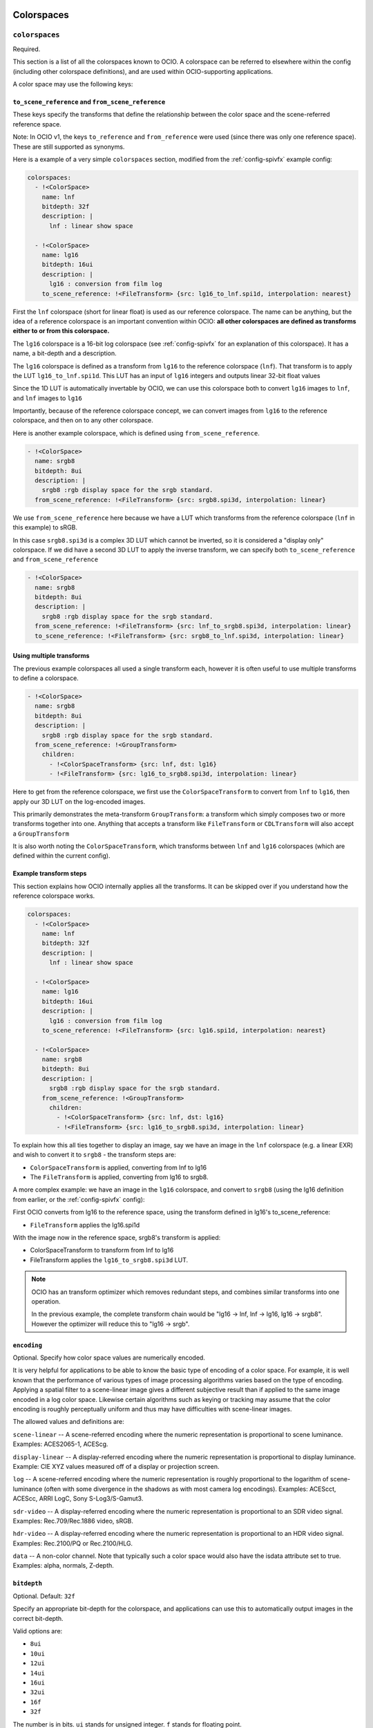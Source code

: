 ..
  SPDX-License-Identifier: CC-BY-4.0
  Copyright Contributors to the OpenColorIO Project.

.. _colorspaces:


.. _config-colorspaces:

Colorspaces
***********

``colorspaces``
^^^^^^^^^^^^^^^

Required.

This section is a list of all the colorspaces known to OCIO. A
colorspace can be referred to elsewhere within the config (including
other colorspace definitions), and are used within OCIO-supporting
applications.

A color space may use the following keys:


``to_scene_reference`` and ``from_scene_reference``
---------------------------------------------------

These keys specify the transforms that define the relationship between
the color space and the scene-referred reference space.

Note: In OCIO v1, the keys ``to_reference`` and ``from_reference`` were
used (since there was only one reference space).  These are still supported
as synonyms.

Here is a example of a very simple ``colorspaces`` section, modified
from the :ref:`config-spivfx` example config:

.. code-block:: yaml

    colorspaces:
      - !<ColorSpace>
        name: lnf
        bitdepth: 32f
        description: |
          lnf : linear show space

      - !<ColorSpace>
        name: lg16
        bitdepth: 16ui
        description: |
          lg16 : conversion from film log
        to_scene_reference: !<FileTransform> {src: lg16_to_lnf.spi1d, interpolation: nearest}


First the ``lnf`` colorspace (short for linear float) is used as our
reference colorspace. The name can be anything, but the idea of a
reference colorspace is an important convention within OCIO: **all
other colorspaces are defined as transforms either to or from this
colorspace.**

The ``lg16`` colorspace is a 16-bit log colorspace (see
:ref:`config-spivfx` for an explanation of this colorspace). It has a
name, a bit-depth and a description.

The ``lg16`` colorspace is defined as a transform from ``lg16`` to the
reference colorspace (``lnf``). That transform is to apply the LUT
``lg16_to_lnf.spi1d``. This LUT has an input of ``lg16`` integers and
outputs linear 32-bit float values

Since the 1D LUT is automatically invertable by OCIO, we can use this
colorspace both to convert ``lg16`` images to ``lnf``, and ``lnf``
images to ``lg16``

Importantly, because of the reference colorspace concept, we can
convert images from ``lg16`` to the reference colorspace, and then on
to any other colorspace.


Here is another example colorspace, which is defined using
``from_scene_reference``.

.. code-block:: yaml

      - !<ColorSpace>
        name: srgb8
        bitdepth: 8ui
        description: |
          srgb8 :rgb display space for the srgb standard.
        from_scene_reference: !<FileTransform> {src: srgb8.spi3d, interpolation: linear}

We use ``from_scene_reference`` here because we have a LUT which transforms
from the reference colorspace (``lnf`` in this example) to sRGB.

In this case ``srgb8.spi3d`` is a complex 3D LUT which cannot be
inverted, so it is considered a "display only" colorspace. If we did have a second 3D LUT to apply the inverse transform, we can specify both ``to_scene_reference`` and ``from_scene_reference``


.. code-block:: yaml

      - !<ColorSpace>
        name: srgb8
        bitdepth: 8ui
        description: |
          srgb8 :rgb display space for the srgb standard.
        from_scene_reference: !<FileTransform> {src: lnf_to_srgb8.spi3d, interpolation: linear}
        to_scene_reference: !<FileTransform> {src: srgb8_to_lnf.spi3d, interpolation: linear}

Using multiple transforms
-------------------------

The previous example colorspaces all used a single transform each,
however it is often useful to use multiple transforms to define a
colorspace.

.. code-block:: yaml

      - !<ColorSpace>
        name: srgb8
        bitdepth: 8ui
        description: |
          srgb8 :rgb display space for the srgb standard.
        from_scene_reference: !<GroupTransform>
          children:
            - !<ColorSpaceTransform> {src: lnf, dst: lg16}
            - !<FileTransform> {src: lg16_to_srgb8.spi3d, interpolation: linear}

Here to get from the reference colorspace, we first use the
``ColorSpaceTransform`` to convert from ``lnf`` to ``lg16``, then
apply our 3D LUT on the log-encoded images.

.. TODO: Eventually, we could :cpp:class: these class references to the API doc sections:
.. https://www.sphinx-doc.org/en/1.5.1/domains.html

This primarily demonstrates the meta-transform ``GroupTransform``: a
transform which simply composes two or more transforms together into
one. Anything that accepts a transform like ``FileTransform`` or
``CDLTransform`` will also accept a ``GroupTransform``

It is also worth noting the ``ColorSpaceTransform``, which transforms
between ``lnf`` and ``lg16`` colorspaces (which are defined within the
current config).


Example transform steps
-----------------------

This section explains how OCIO internally applies all the
transforms. It can be skipped over if you understand how the reference
colorspace works.

.. code-block:: yaml

    colorspaces:
      - !<ColorSpace>
        name: lnf
        bitdepth: 32f
        description: |
          lnf : linear show space

      - !<ColorSpace>
        name: lg16
        bitdepth: 16ui
        description: |
          lg16 : conversion from film log
        to_scene_reference: !<FileTransform> {src: lg16.spi1d, interpolation: nearest}

      - !<ColorSpace>
        name: srgb8
        bitdepth: 8ui
        description: |
          srgb8 :rgb display space for the srgb standard.
        from_scene_reference: !<GroupTransform>
          children:
            - !<ColorSpaceTransform> {src: lnf, dst: lg16}
            - !<FileTransform> {src: lg16_to_srgb8.spi3d, interpolation: linear}


To explain how this all ties together to display an image, say we have
an image in the ``lnf`` colorspace (e.g. a linear EXR) and wish to
convert it to ``srgb8`` - the transform steps are:

* ``ColorSpaceTransform`` is applied, converting from lnf to lg16
* The ``FileTransform`` is applied, converting from lg16 to srgb8.

A more complex example: we have an image in the ``lg16`` colorspace,
and convert to ``srgb8`` (using the lg16 definition from earlier, or
the :ref:`config-spivfx` config):

First OCIO converts from lg16 to the reference space, using the transform defined in lg16's to_scene_reference:

* ``FileTransform`` applies the lg16.spi1d

With the image now in the reference space, srgb8's transform is applied:

* ColorSpaceTransform to transform from lnf to lg16
* FileTransform applies the ``lg16_to_srgb8.spi3d`` LUT.

.. note::

    OCIO has an transform optimizer which removes redundant steps, and
    combines similar transforms into one operation.

    In the previous example, the complete transform chain would be
    "lg16 -> lnf, lnf -> lg16, lg16 -> srgb8". However the optimizer
    will reduce this to "lg16 -> srgb".


``encoding``
------------

Optional.  Specify how color space values are numerically encoded.

It is very helpful for applications to be able to know the basic type 
of encoding of a color space. For example, it is well known that the 
performance of various types of image processing algorithms varies based 
on the type of encoding. Applying a spatial filter to a scene-linear 
image gives a different subjective result than if applied to the same 
image encoded in a log color space. Likewise certain algorithms such as 
keying or tracking may assume that the color encoding is roughly 
perceptually uniform and thus may have difficulties with scene-linear 
images.

The allowed values and definitions are:

``scene-linear`` -- A scene-referred encoding where the numeric 
representation is proportional to scene luminance. Examples: ACES2065-1, ACEScg.

``display-linear`` -- A display-referred encoding where the numeric 
representation is proportional to display luminance. Example: CIE XYZ values 
measured off of a display or projection screen.

``log`` -- A scene-referred encoding where the numeric representation is roughly 
proportional to the logarithm of scene-luminance (often with some divergence 
in the shadows as with most camera log encodings). Examples: ACEScct, ACEScc, 
ARRI LogC, Sony S-Log3/S-Gamut3.

``sdr-video`` -- A display-referred encoding where the numeric representation is 
proportional to an SDR video signal. Examples: Rec.709/Rec.1886 video, sRGB.

``hdr-video`` -- A display-referred encoding where the numeric representation is 
proportional to an HDR video signal. Examples: Rec.2100/PQ or Rec.2100/HLG.

``data`` -- A non-color channel. Note that typically such a color space would 
also have the isdata attribute set to true. Examples: alpha, normals, Z-depth.


``bitdepth``
------------

Optional. Default: ``32f``


Specify an appropriate bit-depth for the colorspace, and applications
can use this to automatically output images in the correct bit-depth.

Valid options are:

* ``8ui``
* ``10ui``
* ``12ui``
* ``14ui``
* ``16ui``
* ``32ui``
* ``16f``
* ``32f``

The number is in bits. ``ui`` stands for unsigned integer. ``f``
stands for floating point.

Example:

.. code-block:: yaml

    - !<ColorSpace>
      name: srgb8
      bitdepth: 8ui

      from_scene_reference: [...]


``isdata``
-----------

Optional. Default: false. Boolean.

The ``isdata`` key on a colorspace informs OCIO that this colorspace
is used for non-color data channels, such as the "normals" output of a
a multipass 3D render.

Here is example "non-color" colorspace from the :ref:`config-spivfx`
config:

.. code-block:: yaml

    - !<ColorSpace>
      name: ncf
      family: nc
      equalitygroup:
      bitdepth: 32f
      description: |
        ncf :nc,Non-color used to store non-color data such as depth or surface normals
      isdata: true
      allocation: uniform


``equalitygroup``
------------------

Optional.

If two colorspaces are in the "equality group", transforms between
them are considered non-operations.

You might have multiple colorspaces which are identical, but operate
at different bit-depths.

For example, see the ``lg10`` and ``lg16`` colorspaces in the
:ref:`config-spivfx` config. If loading a ``lg10`` image and
converting to ``lg16``, no transform is required. This is of course
faster, but may cause an unexpected increase in precision (e.g. it skip
potential clamping caused by a LUT)

.. code-block:: yaml

    - !<ColorSpace>
      name: lg16
      equalitygroup: lg
      bitdepth: 16ui
      to_scene_reference: !<FileTransform> {src: lg16.spi1d, interpolation: nearest}

    - !<ColorSpace>
      name: lg10
      equalitygroup: lg
      bitdepth: 10ui
      to_scene_reference: !<FileTransform> {src: lg10.spi1d, interpolation: nearest}

**Do not** put different colorspaces in the same equality group. For
  logical grouping of "similar" colorspaces, use the ``family``
  option.


``family``
-----------

Optional.

Allows for logical grouping of colorspaces within a UI.

For example, a series of "log" colorspaces could be put in one
"family". Within a UI like the Nuke ``OCIOColorSpace`` node, these
will be grouped together.

The Menu Helpers API allows applications to build hierarchical menus 
for color spaces based on the ``family`` key.  The ``family_separator``
key of the config is used to define the character used to separate the
family string into tokens.

.. code-block:: yaml

  family_separator: /

  color_spaces:
    - !<ColorSpace>
      name: ACME_log4
      family: Log/Cameras/ACME
      equalitygroup: ACME_log4
      [...]

    - !<ColorSpace>
      name: ACEScct
      family: Log/ACES
      equalitygroup: ACEScct
      [...]

    - !<ColorSpace>
      name: Rec.709
      family: Video/Broadcast/SDR
      equalitygroup: Rec.709
      [...]

Unlike ``equalitygroup``, the ``family`` has no impact on image
processing.


``aliases``
-----------

Optional.

The aliases key is used to define alternate names for the colorspace.
For example, it may be useful to define a shorter version of the name
that is easier to include in texture path names.  Or it may be necessary
to define an older version of the name for the color space for backwards
compatibility.

.. code-block:: yaml

    aliases: [shortName, obsoleteName]


``allocation`` and ``allocationvars``
-------------------------------------

Optional.

These two options are used when OCIO transforms are applied on the
GPU.

It is also used to automatically generate a "shaper LUT" when
:ref:`baking LUT's <userguide-bakelut>` unless one is explicitly
specified (not all output formats utilise this)

For a detailed description, see :ref:`allocationvars`

Example of a "0-1" colorspace

.. code-block:: yaml

    allocation: uniform
    allocationvars: [0.0, 1.0]

.. code-block:: yaml

    allocation: lg2
    allocationvars: [-15, 6]


``description``
---------------

Optional.

A human-readable description of the colorspace.

The YAML syntax allows for either single-line descriptions:

.. code-block:: yaml

    - !<ColorSpace>
      name: kodaklog
      [...]
      description: A concise description of the kodaklog colorspace.

Or multiple-lines:

.. code-block:: yaml

    - !<ColorSpace>
      name: kodaklog
      [...]
      description:
        This is a multi-line description of the kodaklog colorspace,
        to demonstrate the YAML syntax for doing so.

        Here is the second line. The first one will be unwrapped into
        a single line, as will this one.


It's common to use literal ``|`` block syntax to preserve all newlines:

.. code-block:: yaml

    - !<ColorSpace>
      name: kodaklog
      [...]
      description: |
        This is one line.
        This is the second.


Display Colorspaces
*******************

``display_colorspaces``
^^^^^^^^^^^^^^^^^^^^^^^

Optional.

This section is a list of all the display colorspaces known to OCIO. 
A display colorspace is very similar to a colorspace except its transforms
go from or to the display-referred reference space rather than the
scene-referred reference space.

A display colorspace may use all the same keys as a colorspace except
it uses ``to_display_reference`` and ``from_display_reference`` rather
than ``to_scene_reference`` and ``from_scene_reference`` to specify
its transforms.

.. code-block:: yaml

    display_colorspaces:

      - !<ColorSpace>
        name: sRGB
        family: 
        description: |
          sRGB monitor (piecewise EOTF)
        isdata: false
        categories: [ file-io ]
        encoding: sdr-video
        from_display_reference: !<GroupTransform>
          children:
            - !<BuiltinTransform> {style: "DISPLAY - CIE-XYZ-D65_to_sRGB"}
            - !<RangeTransform> {min_in_value: 0., min_out_value: 0., max_in_value: 1., max_out_value: 1.}
